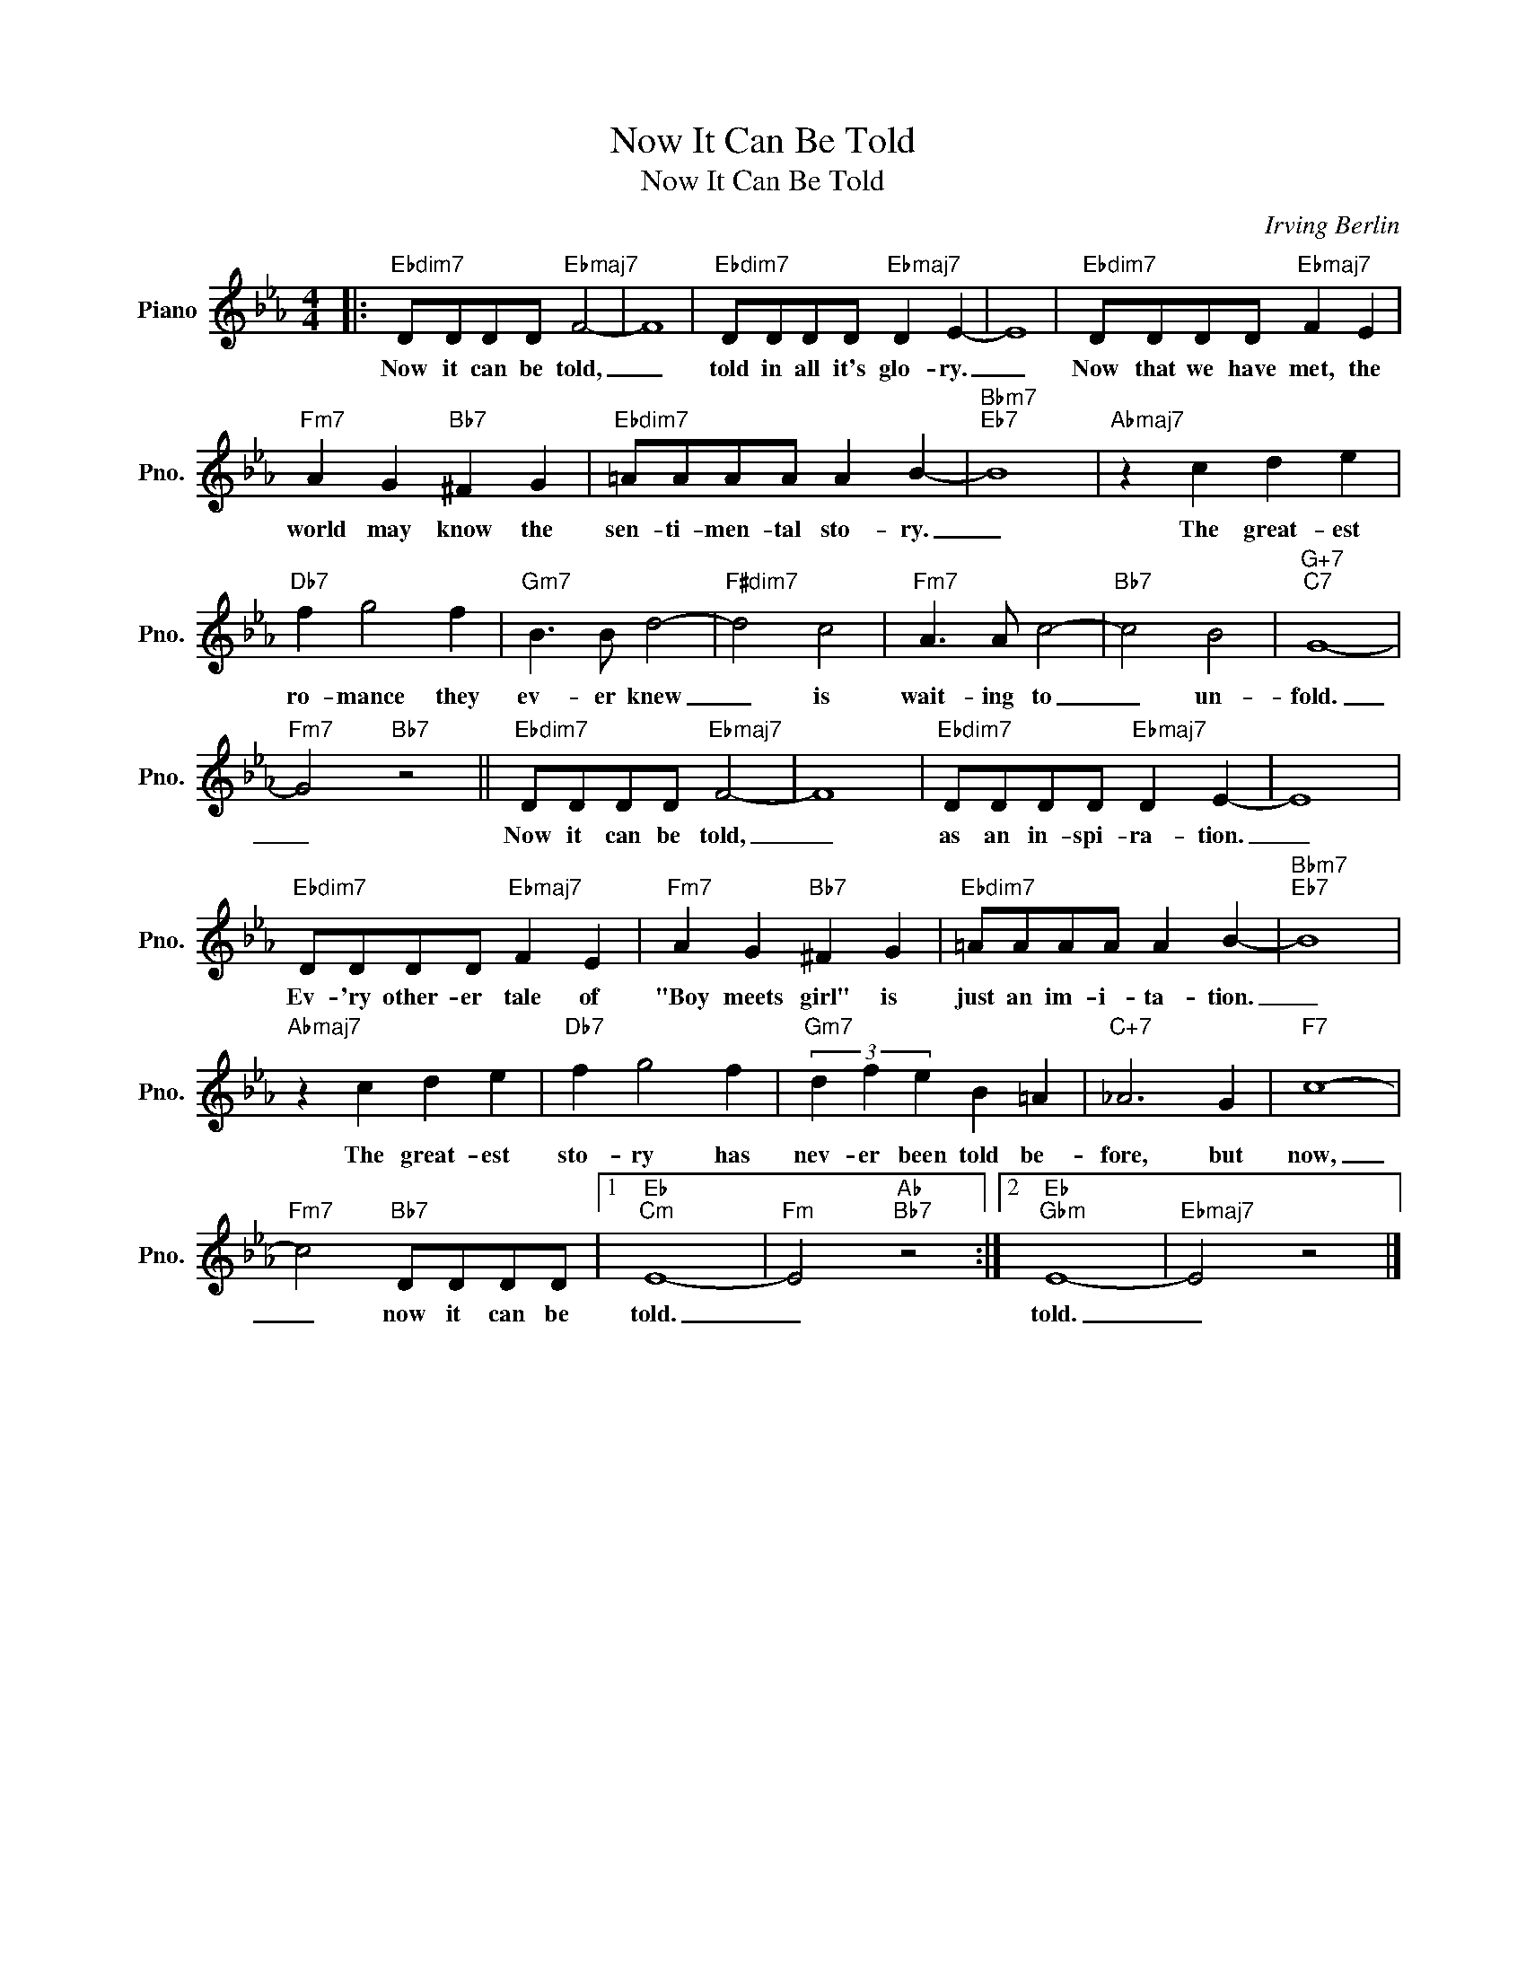 X:1
T:Now It Can Be Told
T:Now It Can Be Told
C:Irving Berlin
Z:All Rights Reserved
L:1/8
M:4/4
K:Eb
V:1 treble nm="Piano" snm="Pno."
%%MIDI program 0
%%MIDI control 7 100
%%MIDI control 10 64
V:1
|:"Ebdim7" DDDD"Ebmaj7" F4- | F8 |"Ebdim7" DDDD"Ebmaj7" D2 E2- | E8 |"Ebdim7" DDDD"Ebmaj7" F2 E2 | %5
w: Now it can be told,|_|told in all it's glo- ry.|_|Now that we have met, the|
"Fm7" A2 G2"Bb7" ^F2 G2 |"Ebdim7" =AAAA A2 B2- |"Bbm7""Eb7" B8 |"Abmaj7" z2 c2 d2 e2 | %9
w: world may know the|sen- ti- men- tal sto- ry.|_|The great- est|
"Db7" f2 g4 f2 |"Gm7" B3 B d4- |"F#dim7" d4 c4 |"Fm7" A3 A c4- |"Bb7" c4 B4 |"G+7""C7" G8- | %15
w: ro- mance they|ev- er knew|_ is|wait- ing to|_ un-|fold.|
"Fm7" G4"Bb7" z4 ||"Ebdim7" DDDD"Ebmaj7" F4- | F8 |"Ebdim7" DDDD"Ebmaj7" D2 E2- | E8 | %20
w: _|Now it can be told,|_|as an in- spi- ra- tion.|_|
"Ebdim7" DDDD"Ebmaj7" F2 E2 |"Fm7" A2 G2"Bb7" ^F2 G2 |"Ebdim7" =AAAA A2 B2- |"Bbm7""Eb7" B8 | %24
w: Ev- 'ry other- er tale of|"Boy meets girl" is|just an im- i- ta- tion.|_|
"Abmaj7" z2 c2 d2 e2 |"Db7" f2 g4 f2 |"Gm7" (3d2 f2 e2 B2 =A2 |"C+7" _A6 G2 |"F7" c8- | %29
w: The great- est|sto- ry has|nev- er been told be-|fore, but|now,|
"Fm7" c4"Bb7" DDDD |1"Eb""Cm" E8- |"Fm" E4"Ab""Bb7" z4 :|2"Eb""Gbm" E8- |"Ebmaj7" E4 z4 |] %34
w: _ now it can be|told.|_|told.|_|

